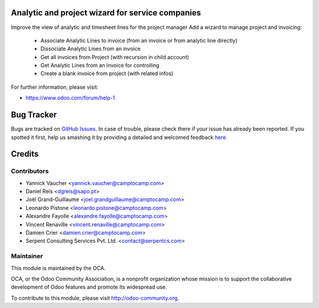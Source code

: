 .. image:: https://img.shields.io/badge/licence-AGPL--3-blue.svg
    :alt: License: AGPL-3

Analytic and project wizard for service companies
=================================================


Improve the view of analytic and timesheet lines for the project manager
Add a wizard to manage project and invoicing:

 * Associate Analytic Lines to invoice (from an invoice or from analytic line directly)
 * Dissociate Analytic Lines from an invoice
 * Get all invoices from Project (with recursion in child account)
 * Get Analytic Lines from an invoice for controlling
 * Create a blank invoice from project (with related infos)


For further information, please visit:

* https://www.odoo.com/forum/help-1

.. image:: https://odoo-community.org/website/image/ir.attachment/5784_f2813bd/datas
   :alt: Try me on Runbot
   :target: https://runbot.odoo-community.org/runbot/139/11.0

Bug Tracker
===========

Bugs are tracked on `GitHub Issues <https://github.com/OCA/project-reporting/issues>`_.
In case of trouble, please check there if your issue has already been reported.
If you spotted it first, help us smashing it by providing a detailed and welcomed feedback
`here <https://github.com/OCA/project-reporting/issues/new?body=module:%20project_billing_utils%0Aversion:%208.0%0A%0A**Steps%20to%20reproduce**%0A-%20...%0A%0A**Current%20behavior**%0A%0A**Expected%20behavior**>`_.


Credits
=======

Contributors
------------

* Yannick Vaucher <yannick.vaucher@camptocamp.com>
* Daniel Reis <dgreis@sapo.pt>
* Joël Grand-Guillaume <joel.grandguillaume@camptocamp.com>
* Leonardo Pistone <leonardo.pistone@camptocamp.com>
* Alexandre Fayolle <alexandre.fayolle@camptocamp.com>
* Vincent Renaville <vincent.renaville@camptocamp.com>
* Damien Crier <damien.crier@camptocamp.com>
* Serpent Consulting Services Pvt. Ltd. <contact@serpentcs.com>

Maintainer
----------

.. image:: https://odoo-community.org/logo.png
   :alt: Odoo Community Association
   :target: https://odoo-community.org

This module is maintained by the OCA.

OCA, or the Odoo Community Association, is a nonprofit organization whose
mission is to support the collaborative development of Odoo features and
promote its widespread use.

To contribute to this module, please visit http://odoo-community.org.
